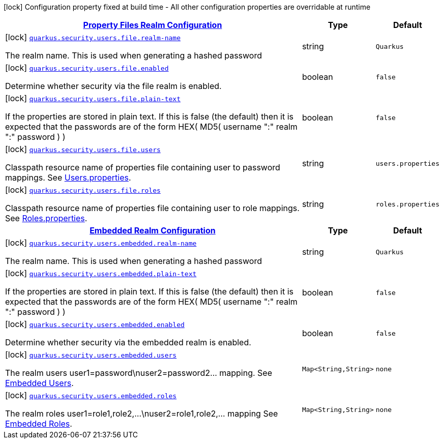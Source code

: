 [.configuration-legend]
icon:lock[title=Fixed at build time] Configuration property fixed at build time - All other configuration properties are overridable at runtime
[.configuration-reference.searchable, cols="80,.^10,.^10"]
|===

h|[[quarkus-elytron-security_quarkus.security.users.file]]link:#quarkus-elytron-security_quarkus.security.users.file[Property Files Realm Configuration]

h|Type
h|Default

a|icon:lock[title=Fixed at build time] [[quarkus-elytron-security_quarkus.security.users.file.realm-name]]`link:#quarkus-elytron-security_quarkus.security.users.file.realm-name[quarkus.security.users.file.realm-name]`

[.description]
--
The realm name. This is used when generating a hashed password
--|string 
|`Quarkus`


a|icon:lock[title=Fixed at build time] [[quarkus-elytron-security_quarkus.security.users.file.enabled]]`link:#quarkus-elytron-security_quarkus.security.users.file.enabled[quarkus.security.users.file.enabled]`

[.description]
--
Determine whether security via the file realm is enabled.
--|boolean 
|`false`


a|icon:lock[title=Fixed at build time] [[quarkus-elytron-security_quarkus.security.users.file.plain-text]]`link:#quarkus-elytron-security_quarkus.security.users.file.plain-text[quarkus.security.users.file.plain-text]`

[.description]
--
If the properties are stored in plain text. If this is false (the default) then it is expected that the passwords are of the form HEX( MD5( username ":" realm ":" password ) )
--|boolean 
|`false`


a|icon:lock[title=Fixed at build time] [[quarkus-elytron-security_quarkus.security.users.file.users]]`link:#quarkus-elytron-security_quarkus.security.users.file.users[quarkus.security.users.file.users]`

[.description]
--
Classpath resource name of properties file containing user to password mappings. See link:#users-properties[Users.properties].
--|string 
|`users.properties`


a|icon:lock[title=Fixed at build time] [[quarkus-elytron-security_quarkus.security.users.file.roles]]`link:#quarkus-elytron-security_quarkus.security.users.file.roles[quarkus.security.users.file.roles]`

[.description]
--
Classpath resource name of properties file containing user to role mappings. See link:#roles-properties[Roles.properties].
--|string 
|`roles.properties`


h|[[quarkus-elytron-security_quarkus.security.users.embedded]]link:#quarkus-elytron-security_quarkus.security.users.embedded[Embedded Realm Configuration]

h|Type
h|Default

a|icon:lock[title=Fixed at build time] [[quarkus-elytron-security_quarkus.security.users.embedded.realm-name]]`link:#quarkus-elytron-security_quarkus.security.users.embedded.realm-name[quarkus.security.users.embedded.realm-name]`

[.description]
--
The realm name. This is used when generating a hashed password
--|string 
|`Quarkus`


a|icon:lock[title=Fixed at build time] [[quarkus-elytron-security_quarkus.security.users.embedded.plain-text]]`link:#quarkus-elytron-security_quarkus.security.users.embedded.plain-text[quarkus.security.users.embedded.plain-text]`

[.description]
--
If the properties are stored in plain text. If this is false (the default) then it is expected that the passwords are of the form HEX( MD5( username ":" realm ":" password ) )
--|boolean 
|`false`


a|icon:lock[title=Fixed at build time] [[quarkus-elytron-security_quarkus.security.users.embedded.enabled]]`link:#quarkus-elytron-security_quarkus.security.users.embedded.enabled[quarkus.security.users.embedded.enabled]`

[.description]
--
Determine whether security via the embedded realm is enabled.
--|boolean 
|`false`


a|icon:lock[title=Fixed at build time] [[quarkus-elytron-security_quarkus.security.users.embedded.users-users]]`link:#quarkus-elytron-security_quarkus.security.users.embedded.users-users[quarkus.security.users.embedded.users]`

[.description]
--
The realm users user1=password\nuser2=password2... mapping. See link:#embedded-users[Embedded Users].
--|`Map<String,String>` 
|`none`


a|icon:lock[title=Fixed at build time] [[quarkus-elytron-security_quarkus.security.users.embedded.roles-roles]]`link:#quarkus-elytron-security_quarkus.security.users.embedded.roles-roles[quarkus.security.users.embedded.roles]`

[.description]
--
The realm roles user1=role1,role2,...\nuser2=role1,role2,... mapping See link:#embedded-roles[Embedded Roles].
--|`Map<String,String>` 
|`none`

|===